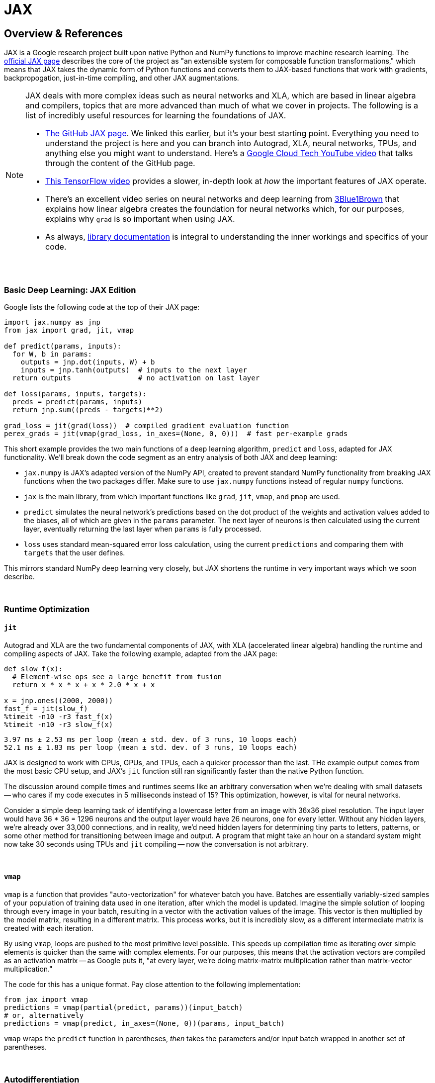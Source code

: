 = JAX

== Overview & References

JAX is a Google research project built upon native Python and NumPy functions to improve machine research learning. The https://github.com/google/jax[official JAX page] describes the core of the project as "an extensible system for composable function transformations," which means that JAX takes the dynamic form of Python functions and converts them to JAX-based functions that work with gradients, backpropogation, just-in-time compiling, and other JAX augmentations.

[NOTE]
====
JAX deals with more complex ideas such as neural networks and XLA, which are based in linear algebra and compilers, topics that are more advanced than much of what we cover in projects. The following is a list of incredibly useful resources for learning the foundations of JAX.

- https://github.com/google/jax[The GitHub JAX page]. We linked this earlier, but it's your best starting point. Everything you need to understand the project is here and you can branch into Autograd, XLA, neural networks, TPUs, and anything else you might want to understand. Here's a https://www.youtube.com/watch?v=0mVmRHMaOJ4[Google Cloud Tech YouTube video] that talks through the content of the GitHub page.

- https://www.youtube.com/watch?v=WdTeDXsOSj4[This TensorFlow video] provides a slower, in-depth look at _how_ the important features of JAX operate.

- There's an excellent video series on neural networks and deep learning from https://www.youtube.com/playlist?list=PLZHQObOWTQDNU6R1_67000Dx_ZCJB-3pi[3Blue1Brown] that explains how linear algebra creates the foundation for neural networks which, for our purposes, explains why `grad` is so important when using JAX.

- As always, https://jax.readthedocs.io/en/latest/index.html[library documentation] is integral to understanding the inner workings and specifics of your code.
====

{sp}+

=== Basic Deep Learning: JAX Edition

Google lists the following code at the top of their JAX page:

[source,python]
----
import jax.numpy as jnp
from jax import grad, jit, vmap

def predict(params, inputs):
  for W, b in params:
    outputs = jnp.dot(inputs, W) + b
    inputs = jnp.tanh(outputs)  # inputs to the next layer
  return outputs                # no activation on last layer

def loss(params, inputs, targets):
  preds = predict(params, inputs)
  return jnp.sum((preds - targets)**2)

grad_loss = jit(grad(loss))  # compiled gradient evaluation function
perex_grads = jit(vmap(grad_loss, in_axes=(None, 0, 0)))  # fast per-example grads
----

This short example provides the two main functions of a deep learning algorithm, `predict` and `loss`, adapted for JAX functionality. We'll break down the code segment as an entry analysis of both JAX and deep learning:

- `jax.numpy` is JAX's adapted version of the NumPy API, created to prevent standard NumPy functionality from breaking JAX functions when the two packages differ. Make sure to use `jax.numpy` functions instead of regular `numpy` functions.
- `jax` is the main library, from which important functions like `grad`, `jit`, `vmap`, and `pmap` are used.
- `predict` simulates the neural network's predictions based on the dot product of the weights and activation values added to the biases, all of which are given in the `params` parameter. The next layer of neurons is then calculated using the current layer, eventually returning the last layer when `params` is fully processed.
- `loss` uses standard mean-squared error loss calculation, using the current `predictions` and comparing them with `targets` that the user defines.

This mirrors standard NumPy deep learning very closely, but JAX shortens the runtime in very important ways which we soon describe.

{sp}+

=== Runtime Optimization

==== `jit`

Autograd and XLA are the two fundamental components of JAX, with XLA (accelerated linear algebra) handling the runtime and compiling aspects of JAX. Take the following example, adapted from the JAX page:

[source,python]
----
def slow_f(x):
  # Element-wise ops see a large benefit from fusion
  return x * x * x + x * 2.0 * x + x

x = jnp.ones((2000, 2000))
fast_f = jit(slow_f)
%timeit -n10 -r3 fast_f(x)
%timeit -n10 -r3 slow_f(x)
----

----
3.97 ms ± 2.53 ms per loop (mean ± std. dev. of 3 runs, 10 loops each)
52.1 ms ± 1.83 ms per loop (mean ± std. dev. of 3 runs, 10 loops each)
----

JAX is designed to work with CPUs, GPUs, and TPUs, each a quicker processor than the last. THe example output comes from the most basic CPU setup, and JAX's `jit` function still ran significantly faster than the native Python function.

The discussion around compile times and runtimes seems like an arbitrary conversation when we're dealing with small datasets -- who cares if my code executes in 5 milliseconds instead of 15? This optimization, however, is vital for neural networks.

Consider a simple deep learning task of identifying a lowercase letter from an image with 36x36 pixel resolution. The input layer would have 36 * 36 = 1296 neurons and the output layer would have 26 neurons, one for every letter. Without any hidden layers, we're already over 33,000 connections, and in reality, we'd need hidden layers for determining tiny parts to letters, patterns, or some other method for transitioning between image and output. A program that might take an hour on a standard system might now take 30 seconds using TPUs and `jit` compiling -- now the conversation is not arbitrary.

{sp}+

==== `vmap`

`vmap` is a function that provides "auto-vectorization" for whatever batch you have. Batches are essentially variably-sized samples of your population of training data used in one iteration, after which the model is updated. Imagine the simple solution of looping through every image in your batch, resulting in a vector with the activation values of the image. This vector is then multiplied by the model matrix, resulting in a different matrix. This process works, but it is incredibly slow, as a different intermediate matrix is created with each iteration.

By using `vmap`, loops are pushed to the most primitive level possible. This speeds up compilation time as iterating over simple elements is quicker than the same with complex elements. For our purposes, this means that the activation vectors are compiled as an activation matrix -- as Google puts it, "at every layer, we're doing matrix-matrix multiplication rather than matrix-vector multiplication."

The code for this has a unique format. Pay close attention to the following implementation:

[source,python]
----
from jax import vmap
predictions = vmap(partial(predict, params))(input_batch)
# or, alternatively
predictions = vmap(predict, in_axes=(None, 0))(params, input_batch)
----

`vmap` wraps the `predict` function in parentheses, _then_ takes the parameters and/or input batch wrapped in another set of parentheses.

{sp}+

=== Autodifferentiation

If you recall the XLA-Autograd duo that composed JAX, autodifferentiation comes from Autograd and shares its API. JAX uses `grad` for calculating gradients, which allows for differentiation to any order.

We'll recontextualize why this matters for machine learning. The goal of any good model is to reduce the error present -- we obviously want the model to be _good_ at predicting things, otherwise there's no point. The gradient of a function, in this case the error, will indicate the _direction to move_ to minimize the function. In other words, in any-dimensional space, the gradient will tell us which weights in the model need adjusting.

Once you understand the importance of gradients, the function implementation becomes trivial -- it just takes a number as a parameter to evaluate the gradient at that point. Google gives the example of the hyperbolic tangent function, and we get the following results after using `grad`:

[source,python]
----
def tanh(x):  # Define a function
  y = jnp.exp(-2.0 * x)
  return (1.0 - y) / (1.0 + y)

grad_tanh = grad(tanh)
print(grad_tanh(2.0))
----

----
0.07065082
----

And that's it! Combining all of the features we've shown will give you a great leap into your machine learning project, and it's all streamlined to make the code easier to follow.
